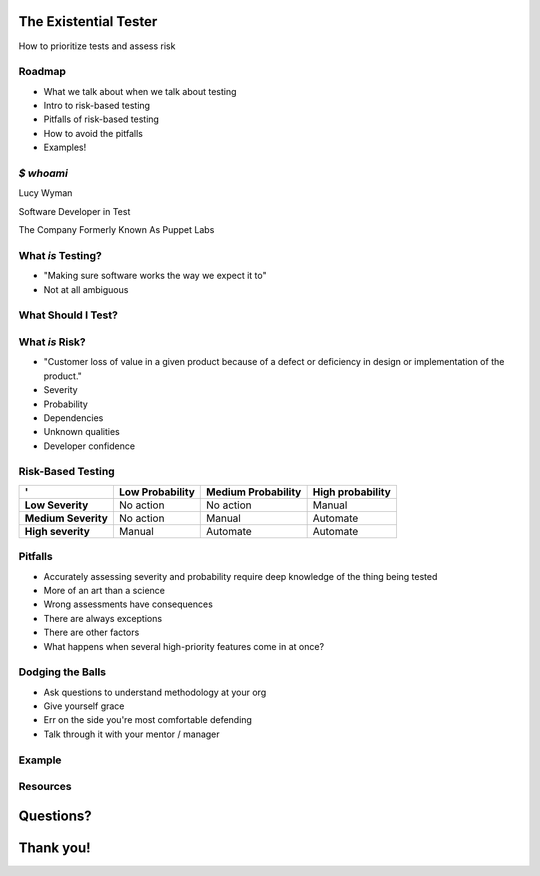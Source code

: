 The Existential Tester
======================

How to prioritize tests and assess risk

Roadmap
-------

.. rst-class:: build

- What we talk about when we talk about testing
- Intro to risk-based testing
- Pitfalls of risk-based testing
- How to avoid the pitfalls
- Examples!

`$ whoami`
----------

.. rst-class:: build

    .. figure:: static/koalaty-assurance.jpg
        :align: left
        :height: 250px

    .. figure:: static/hacking.gif
        :align: center
        :height: 250px

Lucy Wyman

Software Developer in Test

The Company Formerly Known As Puppet Labs

What *is* Testing?
------------------

.. rst-class:: build

* "Making sure software works the way we expect it to"
* Not at all ambiguous

What Should I Test?
-------------------

.. rst-class:: build

    .. figure:: static/risk.jpg
        :align: center
        :height: 450px


What *is* Risk?
---------------

.. rst-class:: build

- "Customer loss of value in a given product because of a defect or deficiency in design or implementation of the product."
- Severity
- Probability
- Dependencies
- Unknown qualities
- Developer confidence

Risk-Based Testing
------------------

====================  =============== ==================  ================
'                     Low Probability Medium Probability  High probability
====================  =============== ==================  ================
**Low Severity**      No action       No action           Manual
**Medium Severity**   No action       Manual              Automate
**High severity**     Manual          Automate            Automate
====================  =============== ==================  ================

Pitfalls
--------

.. rst-class:: build

* Accurately assessing severity and probability require deep knowledge of the thing being tested
* More of an art than a science
* Wrong assessments have consequences
* There are always exceptions
* There are other factors
* What happens when several high-priority features come in at once?

Dodging the Balls
-----------------

.. rst-class:: build

* Ask questions to understand methodology at your org
* Give yourself grace
* Err on the side you're most comfortable defending
* Talk through it with your mentor / manager

Example
-------

Resources
---------

Questions?
==========

Thank you!
==========
